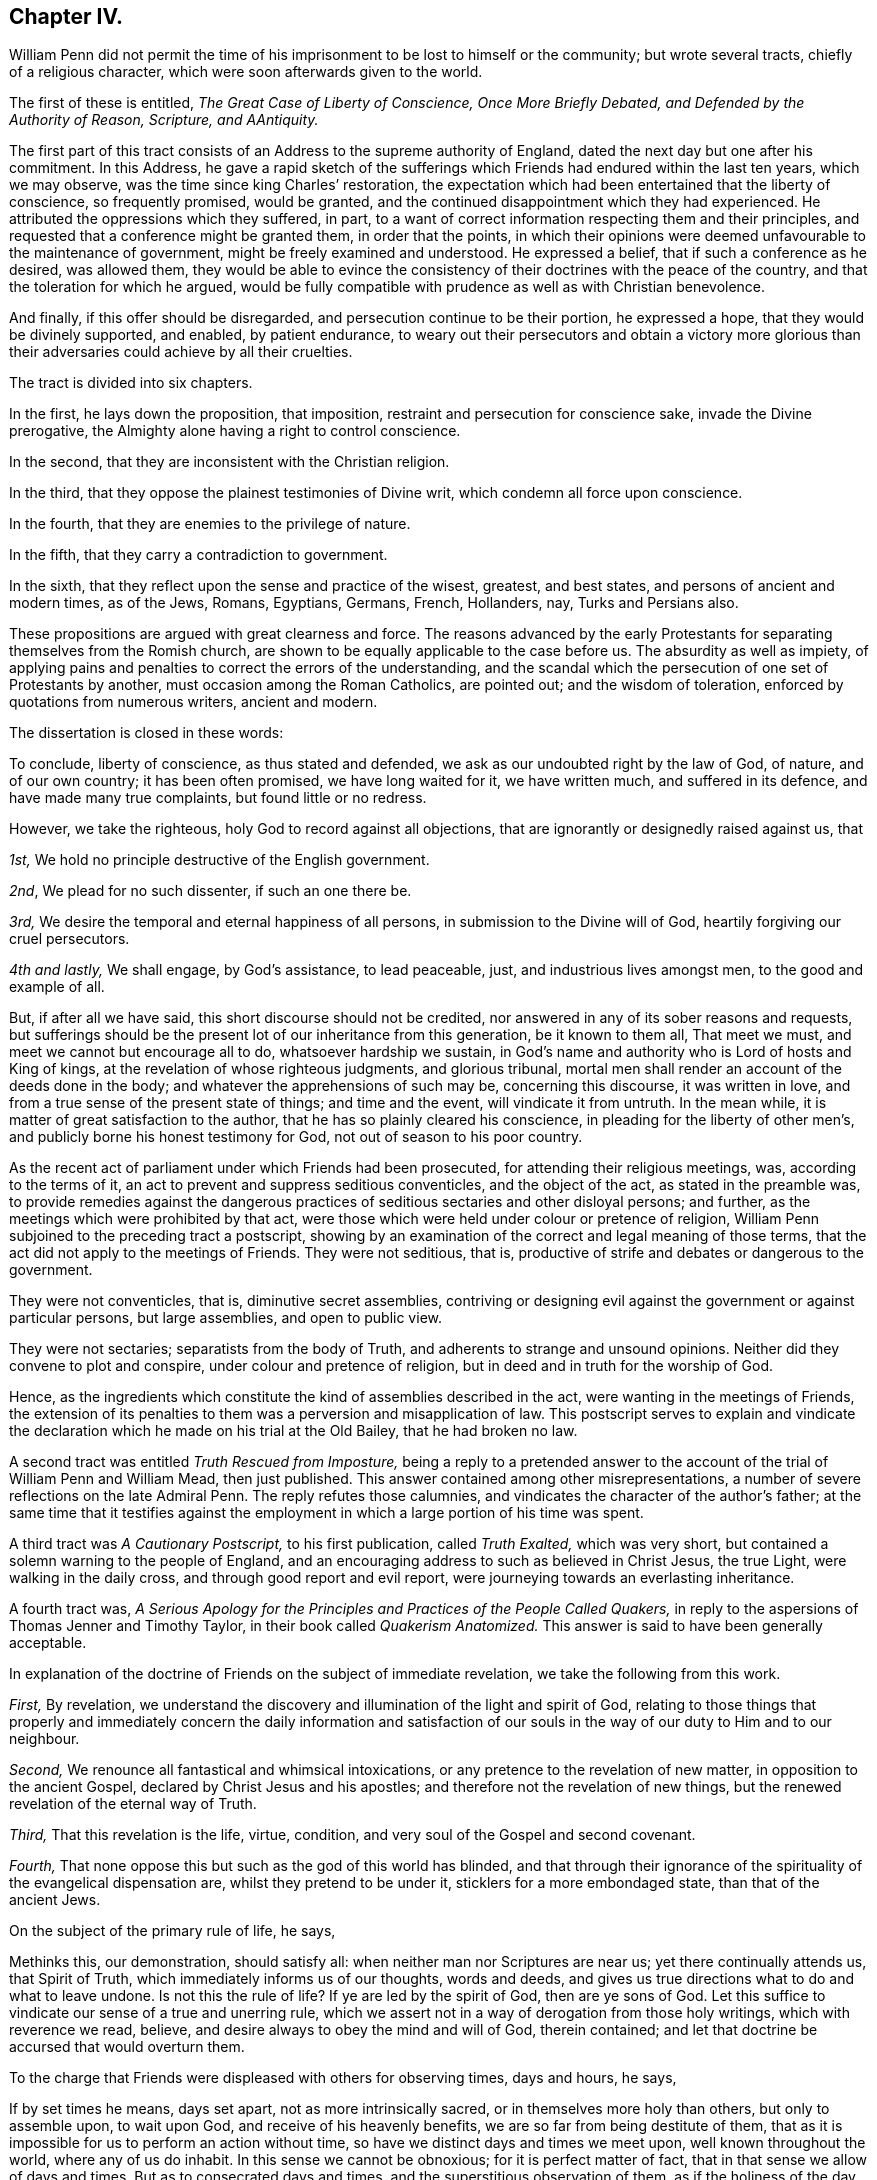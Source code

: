 == Chapter IV.

William Penn did not permit the time of his imprisonment
to be lost to himself or the community;
but wrote several tracts, chiefly of a religious character,
which were soon afterwards given to the world.

The first of these is entitled, _The Great Case of Liberty of Conscience,
Once More Briefly Debated, and Defended by the Authority of Reason, Scripture,
and AAntiquity._

The first part of this tract consists of an Address to the supreme authority of England,
dated the next day but one after his commitment.
In this Address,
he gave a rapid sketch of the sufferings which Friends
had endured within the last ten years,
which we may observe, was the time since king Charles`' restoration,
the expectation which had been entertained that the liberty of conscience,
so frequently promised, would be granted,
and the continued disappointment which they had experienced.
He attributed the oppressions which they suffered, in part,
to a want of correct information respecting them and their principles,
and requested that a conference might be granted them, in order that the points,
in which their opinions were deemed unfavourable to the maintenance of government,
might be freely examined and understood.
He expressed a belief, that if such a conference as he desired, was allowed them,
they would be able to evince the consistency of their
doctrines with the peace of the country,
and that the toleration for which he argued,
would be fully compatible with prudence as well as with Christian benevolence.

And finally, if this offer should be disregarded,
and persecution continue to be their portion, he expressed a hope,
that they would be divinely supported, and enabled, by patient endurance,
to weary out their persecutors and obtain a victory more glorious
than their adversaries could achieve by all their cruelties.

The tract is divided into six chapters.

In the first, he lays down the proposition, that imposition,
restraint and persecution for conscience sake, invade the Divine prerogative,
the Almighty alone having a right to control conscience.

In the second, that they are inconsistent with the Christian religion.

In the third, that they oppose the plainest testimonies of Divine writ,
which condemn all force upon conscience.

In the fourth, that they are enemies to the privilege of nature.

In the fifth, that they carry a contradiction to government.

In the sixth, that they reflect upon the sense and practice of the wisest, greatest,
and best states, and persons of ancient and modern times, as of the Jews, Romans,
Egyptians, Germans, French, Hollanders, nay, Turks and Persians also.

These propositions are argued with great clearness and force.
The reasons advanced by the early Protestants for
separating themselves from the Romish church,
are shown to be equally applicable to the case before us.
The absurdity as well as impiety,
of applying pains and penalties to correct the errors of the understanding,
and the scandal which the persecution of one set of Protestants by another,
must occasion among the Roman Catholics, are pointed out; and the wisdom of toleration,
enforced by quotations from numerous writers, ancient and modern.

The dissertation is closed in these words:

[.embedded-content-document]
--

To conclude, liberty of conscience, as thus stated and defended,
we ask as our undoubted right by the law of God, of nature, and of our own country;
it has been often promised, we have long waited for it, we have written much,
and suffered in its defence, and have made many true complaints,
but found little or no redress.

However, we take the righteous, holy God to record against all objections,
that are ignorantly or designedly raised against us, that

[.numbered]
_1st,_ We hold no principle destructive of the English government.

[.numbered]
_2nd_, We plead for no such dissenter, if such an one there be.

[.numbered]
_3rd,_ We desire the temporal and eternal happiness of all persons,
in submission to the Divine will of God, heartily forgiving our cruel persecutors.

[.numbered]
_4th and lastly,_ We shall engage, by God`'s assistance, to lead peaceable, just,
and industrious lives amongst men, to the good and example of all.

But, if after all we have said, this short discourse should not be credited,
nor answered in any of its sober reasons and requests,
but sufferings should be the present lot of our inheritance from this generation,
be it known to them all, That meet we must, and meet we cannot but encourage all to do,
whatsoever hardship we sustain,
in God`'s name and authority who is Lord of hosts and King of kings,
at the revelation of whose righteous judgments, and glorious tribunal,
mortal men shall render an account of the deeds done in the body;
and whatever the apprehensions of such may be, concerning this discourse,
it was written in love, and from a true sense of the present state of things;
and time and the event, will vindicate it from untruth.
In the mean while, it is matter of great satisfaction to the author,
that he has so plainly cleared his conscience,
in pleading for the liberty of other men`'s,
and publicly borne his honest testimony for God, not out of season to his poor country.

--

As the recent act of parliament under which Friends had been prosecuted,
for attending their religious meetings, was, according to the terms of it,
an act to prevent and suppress seditious conventicles, and the object of the act,
as stated in the preamble was,
to provide remedies against the dangerous practices
of seditious sectaries and other disloyal persons;
and further, as the meetings which were prohibited by that act,
were those which were held under colour or pretence of religion,
William Penn subjoined to the preceding tract a postscript,
showing by an examination of the correct and legal meaning of those terms,
that the act did not apply to the meetings of Friends.
They were not seditious, that is,
productive of strife and debates or dangerous to the government.

They were not conventicles, that is, diminutive secret assemblies,
contriving or designing evil against the government or against particular persons,
but large assemblies, and open to public view.

They were not sectaries; separatists from the body of Truth,
and adherents to strange and unsound opinions.
Neither did they convene to plot and conspire, under colour and pretence of religion,
but in deed and in truth for the worship of God.

Hence, as the ingredients which constitute the kind of assemblies described in the act,
were wanting in the meetings of Friends,
the extension of its penalties to them was a perversion and misapplication of law.
This postscript serves to explain and vindicate the declaration
which he made on his trial at the Old Bailey,
that he had broken no law.

A second tract was entitled _Truth Rescued from Imposture,_ being a reply to
a pretended answer to the account of the trial of William Penn and William Mead,
then just published.
This answer contained among other misrepresentations,
a number of severe reflections on the late Admiral Penn.
The reply refutes those calumnies, and vindicates the character of the author`'s father;
at the same time that it testifies against the employment
in which a large portion of his time was spent.

A third tract was _A Cautionary Postscript,_ to his first publication,
called _Truth Exalted,_ which was very short,
but contained a solemn warning to the people of England,
and an encouraging address to such as believed in Christ Jesus, the true Light,
were walking in the daily cross, and through good report and evil report,
were journeying towards an everlasting inheritance.

A fourth tract was,
_A Serious Apology for the Principles and Practices of the People Called
Quakers,_ in reply to the aspersions of Thomas Jenner and Timothy Taylor,
in their book called _Quakerism Anatomized._
This answer is said to have been generally acceptable.

In explanation of the doctrine of Friends on the subject of immediate revelation,
we take the following from this work.

[.embedded-content-document]
--

[.numbered]
_First,_ By revelation,
we understand the discovery and illumination of the light and spirit of God,
relating to those things that properly and immediately concern the daily information
and satisfaction of our souls in the way of our duty to Him and to our neighbour.

[.numbered]
_Second,_ We renounce all fantastical and whimsical intoxications,
or any pretence to the revelation of new matter, in opposition to the ancient Gospel,
declared by Christ Jesus and his apostles;
and therefore not the revelation of new things,
but the renewed revelation of the eternal way of Truth.

[.numbered]
_Third,_ That this revelation is the life, virtue, condition,
and very soul of the Gospel and second covenant.

[.numbered]
_Fourth,_ That none oppose this but such as the god of this world has blinded,
and that through their ignorance of the spirituality of the evangelical dispensation are,
whilst they pretend to be under it, sticklers for a more embondaged state,
than that of the ancient Jews.

--

[.offset]
On the subject of the primary rule of life, he says,

[.embedded-content-document]
--

Methinks this, our demonstration, should satisfy all:
when neither man nor Scriptures are near us; yet there continually attends us,
that Spirit of Truth, which immediately informs us of our thoughts, words and deeds,
and gives us true directions what to do and what to leave undone.
Is not this the rule of life?
If ye are led by the spirit of God, then are ye sons of God.
Let this suffice to vindicate our sense of a true and unerring rule,
which we assert not in a way of derogation from those holy writings,
which with reverence we read, believe,
and desire always to obey the mind and will of God, therein contained;
and let that doctrine be accursed that would overturn them.

--

To the charge that Friends were displeased with others for observing times,
days and hours, he says,

[.embedded-content-document]
--

If by set times he means, days set apart, not as more intrinsically sacred,
or in themselves more holy than others, but only to assemble upon, to wait upon God,
and receive of his heavenly benefits, we are so far from being destitute of them,
that as it is impossible for us to perform an action without time,
so have we distinct days and times we meet upon, well known throughout the world,
where any of us do inhabit.
In this sense we cannot be obnoxious; for it is perfect matter of fact,
that in that sense we allow of days and times.
But as to consecrated days and times, and the superstitious observation of them,
as if the holiness of the day called loudly on us for our particular devotion,
as being this or the other saints`',
and not that our devotion rather required a time to be performed in;
this we are displeased with, and boldly testify against, as beggarly and Jewish.
What said the apostle, urged by his godly jealousy,
to the Galatians?'`But now after ye have known God, or rather are known of God,
how turn ye again to the weak and beggarly elements,
whereunto ye desire again to be in bondage?
Ye observe days and months, and times and years.
I am afraid of you,
lest I have bestowed upon you labour in vain.`' Which is defence enough for us;
for if the apostle said it, the Holy Ghost said it; and we are sure,
whoever require or practise any thing contrary to this reproof,
they are great strangers to the liberty of the Gospel,
being yet in bondage to the beggarly elements of weak and antichristian dispensations;
for such implicitly deny him +++[+++Christ]
to be come in the flesh, that hath put an end to them all,
who is the everlasting rest and sabbath to his people.

In short, I do declare,
that though we utterly renounce all special and moral holiness in times and days,
yet we both believe it requisite that time be set apart for the worship of the Almighty,
and are also everywhere found in the diligent practice of the same.
And howbeit we cannot own so strict an institution as to sabbatize the first-day,
or that it has any holiness inherent to it,
yet as taking the primitive saints for an example,
with godly reverence we constantly assemble upon it.

"`His charge of our denying family duties, is equally false with all the rest;
for we know it is our duty, and it is also our practice,
to retire from our external affairs and wait upon the Lord every day,
that we may receive strength from him,
and feel his heavenly peace and blessing to descend upon us,
at our rising up and lying down; that so to Him, over and above all visible things,
honour and praise may be returned, who is worthy forever.

--

[.offset]
In the sixth chapter he says;

[.embedded-content-document]
--

I am constrained, for the sake of the simple-hearted, to publish to the world,
of our faith in God, Christ and the holy Spirit.

We do believe in one only holy God Almighty, who is an eternal Spirit,
the Creator of all things.

And in one Lord Jesus Christ, his only Son, and express image of his substance,
who took upon him flesh, and was in the world; and in life, doctrine, miracles, death,
resurrection, ascension and mediation,
perfectly did and does continue to do the will of God; to whose holy life, power,
mediation and blood, we only ascribe our sanctification, justification,
redemption and perfect salvation.

"`And we believe in one holy Spirit,
that proceeds and breathes from the Father and the Son,
a measure of which is given to all to profit with; and he that has one, has all;
for those Three are One, who is the Alpha and Omega, the First and the Last,
God over all, blessed forever, Amen.

--

Being informed that the parliament had it in contemplation,
to make some addition to the act for suppressing seditious conventicles,
which would be likely to subject Friends and other conscientious
dissenters to great imposition and abuse,
he prepared an address "`to the high court of parliament,`" stating
the injustice already occasioned by the existing law;
the plunderings and ruin to which many families had been subjected,
the sufferings of the poor, the widows and the fatherless, in consequence of it,
and the apprehension which he entertained of the consequences
likely to follow the proposed supplementary enactments.
To show the injustice of subjecting Friends to the operation of such oppressive laws,
he declared;

[.numbered]
_First,_ That they owned civil government as an ordinance of God,
for the punishment of evil doers and the praise of them that do well;
and although they could not comply with those laws,
which prohibited them from worshiping God according to their consciences,
because they believed it to be his prerogative alone
to preside in matters of faith and worship,
yet they were ready to yield obedience to every ordinance of man,
relating to human affairs, and that for conscience sake.

[.numbered]
_Secondly,_ That they renounced as horrible impiety,
all plots and conspiracies for the promotion of religion or their own interest,
by the blood of those who dissented from them, or even of those who persecuted them.

[.numbered]
_Thirdly,_ That in all the revolutions which had taken place,
notwithstanding the injuries Friends had suffered from cruel and ungodly men,
they had conducted themselves in a pacific manner,
and thus given a practical demonstration of the peaceableness of their principles.

[.numbered]
_Fourthly,_
That as Friends had always lived peaceably under the various
governments which had existed since their first appearance,
notwithstanding the injuries they had suffered,
so it was their fixed resolution to continue in the same practice;
and when they could not actively obey, they should patiently suffer,
leaving their cause to God, and thus manifesting to the world,
that they loved him above all, and their neighbours as themselves.

[.numbered]
_Finally,_
he requested that if the parliament should not abandon
their intention of reinforcing their former act,
they would permit the subscribers or some other Friends to explain to them,
the many important reasons they had to offer against such severe proceedings.
And he intimated a hope that the parliament,
upon becoming better informed respecting them and their principles,
would remove the burdens under which they were labouring.
This address was signed by William Penn and several others,
who were then prisoners at Newgate.

The sheriffs of London for that year, being men of moderation,
William Penn wrote to them,
acknowledging the kindness which Friends had received at their hands,
and acquainting them with the rude and savage conduct of some of the keepers at Newgate.

A Roman Catholic having written him a letter, in which he manifested considerable warmth,
on account of what was contained in his _Seasonable Caveat Against Popery,_
William Penn wrote him a calm and dignified reply from his Newgate residence.

In these employments the time of his confinement passed away,
and at the expiration of the six months he was released.
It appears, that soon after, he visited Holland and some parts of Germany,
in the capacity of a minister of the Gospel;
but of these labours or the fruits of them we have no particular account.

In the spring of this year, king Charles issued a proclamation,
suspending the execution of all the penal law, against non-conformists.
This act is attributed, by historians, to a wish to favour the Roman Catholics,
and was considered as a stretch of prerogative.
Its practical effect, however, was very favourable to Friends, near five hundred of them,
who had been imprisoned upon a premunire and some who had been detained several years,
being set at liberty, and the rage of persecution was checked for a time.
